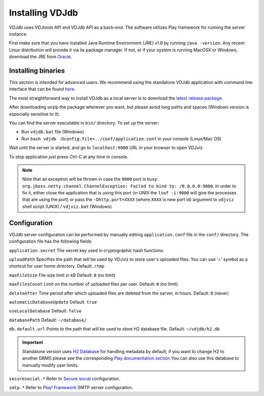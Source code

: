 .. _install:

Installing VDJdb
----------------

VDJdb uses VDJtools API and VDJdb API as a back-end. The software utilizes Play framework for running the server instance.

First make sure that you have installed Java Runtime Environment (JRE) v1.8 by running
``java -version``.  Any recent Linux distribution will provide it via its
package manager.  If not, or if your system is running MacOSX or Windows,
download the JRE from `Oracle <http://java.com/en/download/>`__.

Installing binaries
^^^^^^^^^^^^^^^^^^^

This section is intended for advanced users. We recommend using the standalone VDJdb application with command line interface that can be found 
`here <https://github.com/antigenomics/vdjdb-standalone>`__.

The most straightforward way to install VDJdb as a local server is to download the `latest release package <https://github.com/antigenomics/vdjdb/releases/latest>`__.

After downloading unzip the package wherever you want, but please avoid long paths and spaces (Windows version is especially sensitive to it).

You can find the server executable in ``bin/`` directory. To set up the server:

- Run ``vdjdb.bat`` file (Windows)
- Run ``bash vdjdb -Dconfig.file=../conf/application.conf`` in your console (Linux/Mac OS)

Wait until the server is started, and go to ``localhost:9000`` URL in your browser to open VDJviz.

To stop application just press `Ctrl-C` at any time in console.

.. note:: 

	Note that an exception will be thrown in case the ``9000`` port is busy: ``org.jboss.netty.channel.ChannelException: Failed to bind to: /0.0.0.0:9000``. In order to fix it, either close the application that is using this port (in UNIX the 
	``lsof -i:9000`` will give the processes that are using the port) or pass the ``-Dhttp.port=XXXX`` (where ``XXXX`` is new port id) argument to ``vdjviz`` shell script (UNIX) / ``vdjviz.bat`` (Windows)

Configuration
^^^^^^^^^^^^^

VDJdb server configuration can be performed by manually editing ``application.conf`` file in the ``conf/`` directory. The configuration file has the following fields:

``application.secret``
The secret key used in cryptographic hash functions.

``uploadPath``
Specifies the path that will be used by VDJviz to store user's uploaded files.
You can use '~' symbol as a shortcut for user home directory.
Default: ``/tmp``

``maxFileSize``
File size limit in kB
Default: ``0`` (no limit)

``maxFilesCount``
Limit on the number of uploaded files per user.
Default: ``0`` (no limit)

``deleteAfter``
Time period after which uploaded files are deleted from the server, in hours.
Default: ``0`` (never)

``automaticDatabaseUpdate``
Default: ``true``

``useLocalDatabase``
Default: ``false``

``databasePath``
Default: ``~/database/``

``db.default.url``
Points to the path that will be used to store H2 database file.
Default: ``~/vdjdb/h2.db``

.. important::
	Standalone version uses `H2 Database <http://www.h2database.com/html/main.html>`__ for handling metadata by default, if you want to change H2 to another DBMS please see the corresponding `Play documentation section <https://www.playframework.com/documentation/2.2.4/JavaDatabase>`__
	You can also use this database to manually modify user limits.

``securesocial.*``
Refer to `Secure social <http://securesocial.ws>`__ configuration.

``smtp.*``
Refer to `Play! Framework <https://www.playframework.com/documentation/2.2.x/Home>`__ SMTP server configuration.



